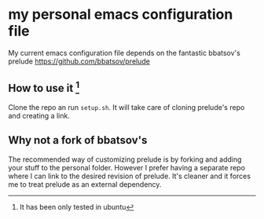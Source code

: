 * my personal emacs configuration file

My current emacs configuration file depends on the fantastic
bbatsov's prelude https://github.com/bbatsov/prelude

** How to use it [fn:only_ubuntu]
Clone the repo an run =setup.sh=. It will take care of cloning prelude's repo
and creating a link.


** Why not a fork of bbatsov's

The recommended way of customizing prelude is by forking and adding your stuff
to the personal folder. However I prefer having a separate repo where I can link
to the desired revision of prelude. It's cleaner and it forces me to treat
prelude as an external dependency.


[fn:only_ubuntu] It has been only tested in ubuntu
